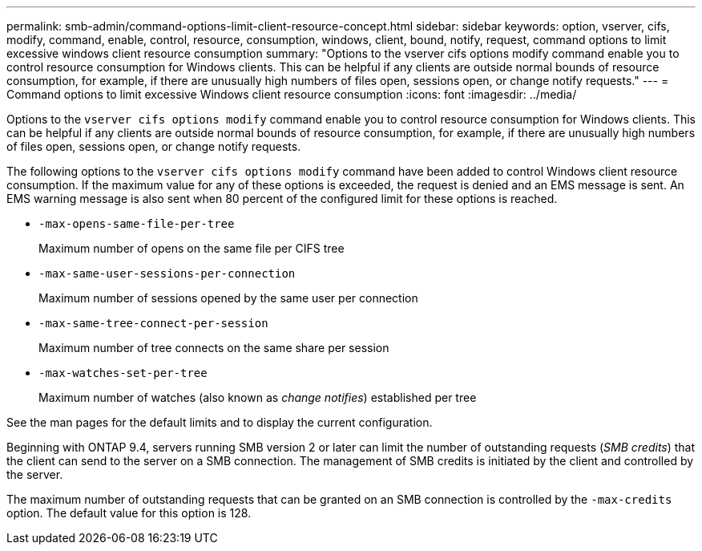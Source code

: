 ---
permalink: smb-admin/command-options-limit-client-resource-concept.html
sidebar: sidebar
keywords: option, vserver, cifs, modify, command, enable, control, resource, consumption, windows, client, bound, notify, request, command options to limit excessive windows client resource consumption
summary: "Options to the vserver cifs options modify command enable you to control resource consumption for Windows clients. This can be helpful if any clients are outside normal bounds of resource consumption, for example, if there are unusually high numbers of files open, sessions open, or change notify requests."
---
= Command options to limit excessive Windows client resource consumption
:icons: font
:imagesdir: ../media/

[.lead]
Options to the `vserver cifs options modify` command enable you to control resource consumption for Windows clients. This can be helpful if any clients are outside normal bounds of resource consumption, for example, if there are unusually high numbers of files open, sessions open, or change notify requests.

The following options to the `vserver cifs options modify` command have been added to control Windows client resource consumption. If the maximum value for any of these options is exceeded, the request is denied and an EMS message is sent. An EMS warning message is also sent when 80 percent of the configured limit for these options is reached.

* `-max-opens-same-file-per-tree`
+
Maximum number of opens on the same file per CIFS tree

* `-max-same-user-sessions-per-connection`
+
Maximum number of sessions opened by the same user per connection

* `-max-same-tree-connect-per-session`
+
Maximum number of tree connects on the same share per session

* `-max-watches-set-per-tree`
+
Maximum number of watches (also known as _change notifies_) established per tree

See the man pages for the default limits and to display the current configuration.

Beginning with ONTAP 9.4, servers running SMB version 2 or later can limit the number of outstanding requests (_SMB credits_) that the client can send to the server on a SMB connection. The management of SMB credits is initiated by the client and controlled by the server.

The maximum number of outstanding requests that can be granted on an SMB connection is controlled by the `-max-credits` option. The default value for this option is 128.
